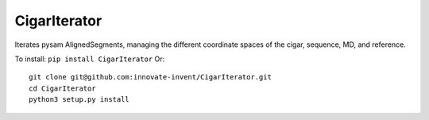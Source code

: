 CigarIterator
-------------

Iterates pysam AlignedSegments, managing the different coordinate spaces of the cigar, sequence, MD, and reference.

To install: ``pip install CigarIterator``
Or::

  git clone git@github.com:innovate-invent/CigarIterator.git
  cd CigarIterator
  python3 setup.py install
  

